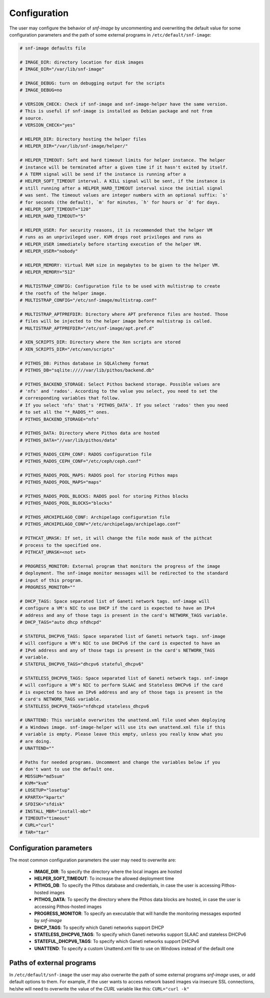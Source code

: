 Configuration
=============

The user may configure the behavior of *snf-image* by uncommenting and
overwriting the default value for some configuration parameters and the path of
some external programs in ``/etc/default/snf-image``:

.. code-block:: console

  # snf-image defaults file

  # IMAGE_DIR: directory location for disk images
  # IMAGE_DIR="/var/lib/snf-image"

  # IMAGE_DEBUG: turn on debugging output for the scripts
  # IMAGE_DEBUG=no

  # VERSION_CHECK: Check if snf-image and snf-image-helper have the same version.
  # This is useful if snf-image is installed as Debian package and not from
  # source.
  # VERSION_CHECK="yes"

  # HELPER_DIR: Directory hosting the helper files
  # HELPER_DIR="/var/lib/snf-image/helper/"

  # HELPER_TIMEOUT: Soft and hard timeout limits for helper instance. The helper
  # instance will be terminated after a given time if it hasn't exited by itself.
  # A TERM signal will be send if the instance is running after a
  # HELPER_SOFT_TIMEOUT interval. A KILL signal will be sent, if the instance is
  # still running after a HELPER_HARD_TIMEOUT interval since the initial signal
  # was sent. The timeout values are integer numbers with an optional suffix: `s'
  # for seconds (the default), `m' for minutes, `h' for hours or `d' for days.
  # HELPER_SOFT_TIMEOUT="120"
  # HELPER_HARD_TIMEOUT="5"

  # HELPER_USER: For security reasons, it is recommended that the helper VM
  # runs as an unprivileged user. KVM drops root privileges and runs as
  # HELPER_USER immediately before starting execution of the helper VM.
  # HELPER_USER="nobody"

  # HELPER_MEMORY: Virtual RAM size in megabytes to be given to the helper VM.
  # HELPER_MEMORY="512"

  # MULTISTRAP_CONFIG: Configuration file to be used with multistrap to create
  # the rootfs of the helper image.
  # MULTISTRAP_CONFIG="/etc/snf-image/multistrap.conf"

  # MULTISTRAP_APTPREFDIR: Directory where APT preference files are hosted. Those
  # files will be injected to the helper image before multistrap is called.
  # MULTISTRAP_APTPREFDIR="/etc/snf-image/apt.pref.d"

  # XEN_SCRIPTS_DIR: Directory where the Xen scripts are stored
  # XEN_SCRIPTS_DIR="/etc/xen/scripts"

  # PITHOS_DB: Pithos database in SQLAlchemy format
  # PITHOS_DB="sqlite://///var/lib/pithos/backend.db"

  # PITHOS_BACKEND_STORAGE: Select Pithos backend storage. Possible values are
  # 'nfs' and 'rados'. According to the value you select, you need to set the
  # corresponding variables that follow.
  # If you select 'nfs' that's 'PITHOS_DATA'. If you select 'rados' then you need
  # to set all the "*_RADOS_*" ones.
  # PITHOS_BACKEND_STORAGE="nfs"

  # PITHOS_DATA: Directory where Pithos data are hosted
  # PITHOS_DATA="//var/lib/pithos/data"

  # PITHOS_RADOS_CEPH_CONF: RADOS configuration file
  # PITHOS_RADOS_CEPH_CONF="/etc/ceph/ceph.conf"

  # PITHOS_RADOS_POOL_MAPS: RADOS pool for storing Pithos maps
  # PITHOS_RADOS_POOL_MAPS="maps"

  # PITHOS_RADOS_POOL_BLOCKS: RADOS pool for storing Pithos blocks
  # PITHOS_RADOS_POOL_BLOCKS="blocks"

  # PITHOS_ARCHIPELAGO_CONF: Archipelago configuration file
  # PITHOS_ARCHIPELAGO_CONF="/etc/archipelago/archipelago.conf"

  # PITHCAT_UMASK: If set, it will change the file mode mask of the pithcat
  # process to the specified one.
  # PITHCAT_UMASK=<not set>

  # PROGRESS_MONITOR: External program that monitors the progress of the image
  # deployment. The snf-image monitor messages will be redirected to the standard
  # input of this program.
  # PROGRESS_MONITOR=""

  # DHCP_TAGS: Space separated list of Ganeti network tags. snf-image will
  # configure a VM's NIC to use DHCP if the card is expected to have an IPv4
  # address and any of those tags is present in the card's NETWORK_TAGS variable.
  # DHCP_TAGS="auto dhcp nfdhcpd"

  # STATEFUL_DHCPV6_TAGS: Space separated list of Ganeti network tags. snf-image
  # will configure a VM's NIC to use DHCPv6 if the card is expected to have an
  # IPv6 address and any of those tags is present in the card's NETWORK_TAGS
  # variable.
  # STATEFUL_DHCPV6_TAGS="dhcpv6 stateful_dhcpv6"

  # STATELESS_DHCPV6_TAGS: Space separated list of Ganeti network tags. snf-image
  # will configure a VM's NIC to perform SLAAC and Stateless DHCPv6 if the card
  # is expected to have an IPv6 address and any of those tags is present in the
  # card's NETWORK_TAGS variable.
  # STATELESS_DHCPV6_TAGS="nfdhcpd stateless_dhcpv6

  # UNATTEND: This variable overwrites the unattend.xml file used when deploying
  # a Windows image. snf-image-helper will use its own unattend.xml file if this
  # variable is empty. Please leave this empty, unless you really know what you
  # are doing.
  # UNATTEND=""

  # Paths for needed programs. Uncomment and change the variables below if you
  # don't want to use the default one.
  # MD5SUM="md5sum"
  # KVM="kvm"
  # LOSETUP="losetup"
  # KPARTX="kpartx"
  # SFDISK="sfdisk"
  # INSTALL_MBR="install-mbr"
  # TIMEOUT="timeout"
  # CURL="curl"
  # TAR="tar"

.. _configuration-parameters:

Configuration parameters
^^^^^^^^^^^^^^^^^^^^^^^^

The most common configuration parameters the user may need to overwrite are:

 * **IMAGE_DIR**: To specify the directory where the local images are hosted
 * **HELPER_SOFT_TIMEOUT**: To increase the allowed deployment time
 * **PITHOS_DB**: To specify the Pithos database and credentials, in case the
   user is accessing Pithos-hosted images
 * **PITHOS_DATA**: To specify the directory where the Pithos data blocks are
   hosted, in case the user is accessing Pithos-hosted images
 * **PROGRESS_MONITOR**: To specify an executable that will handle the
   monitoring messages exported by *snf-image*
 * **DHCP_TAGS**: To specify which Ganeti networks support DHCP
 * **STATELESS_DHCPV6_TAGS**: To specify which Ganeti networks support SLAAC
   and stateless DHCPv6
 * **STATEFUL_DHCPV6_TAGS**: To specify which Ganeti networks support DHCPv6
 * **UNATTEND**: To specify a custom Unattend.xml file to use on Windows
   instead of the default one

Paths of external programs
^^^^^^^^^^^^^^^^^^^^^^^^^^

In ``/etc/default/snf-image`` the user may also overwrite the path of some
external programs *snf-image* uses, or add default options to them. For
example, if the user wants to access network based images via insecure SSL
connections, he/she will need to overwrite the value of the *CURL* variable
like this: ``CURL="curl -k"``

